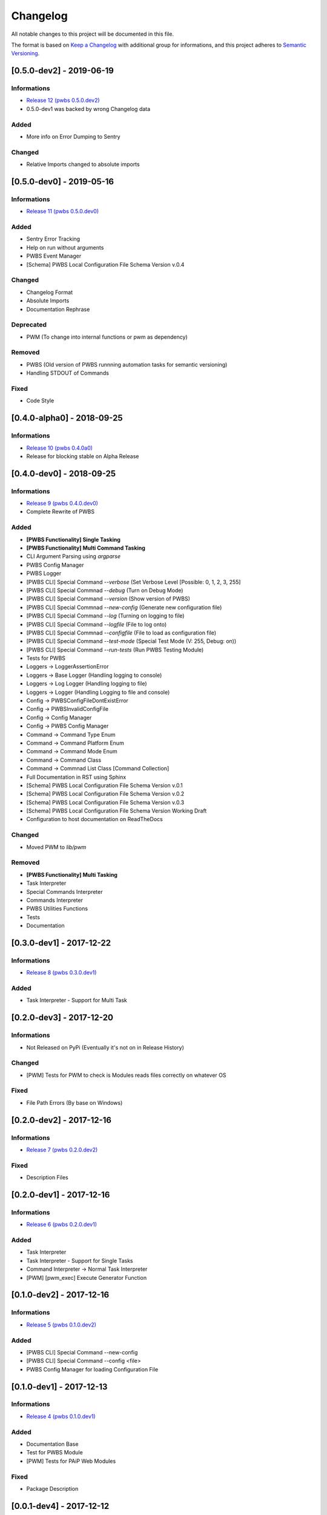 Changelog
=========

All notable changes to this project will be documented in this file.

The format is based on `Keep a Changelog
<https://keepachangelog.com/en/1.0.0/>`_
with additional group for informations,
and this project adheres to `Semantic Versioning
<https://semver.org/spec/v2.0.0.html>`_.

[0.5.0-dev2] - 2019-06-19
-------------------------

Informations
~~~~~~~~~~~~
- `Release 12 (pwbs 0.5.0.dev2) <https://pypi.org/project/pwbs/0.5.0.dev2/>`_
- 0.5.0-dev1 was backed by wrong Changelog data

Added
~~~~~
- More info on Error Dumping to Sentry

Changed
~~~~~~~
- Relative Imports changed to absolute imports

[0.5.0-dev0] - 2019-05-16
-------------------------

Informations
~~~~~~~~~~~~
- `Release 11 (pwbs 0.5.0.dev0) <https://pypi.org/project/pwbs/0.5.0.dev0/>`_

Added
~~~~~
- Sentry Error Tracking
- Help on run without arguments
- PWBS Event Manager
- [Schema] PWBS Local Configuration File Schema Version v.0.4

Changed
~~~~~~~
- Changelog Format
- Absolute Imports
- Documentation Rephrase

Deprecated
~~~~~~~~~~
- PWM (To change into internal functions or pwm as dependency)

Removed
~~~~~~~
- PWBS (Old version of PWBS runnning automation tasks for semantic versioning)
- Handling STDOUT of Commands

Fixed
~~~~~
- Code Style

[0.4.0-alpha0] - 2018-09-25
---------------------------

Informations
~~~~~~~~~~~~
- `Release 10 (pwbs 0.4.0a0) <https://pypi.org/project/pwbs/0.4.0a0/>`_
- Release for blocking stable on Alpha Release

[0.4.0-dev0] - 2018-09-25
-------------------------

Informations
~~~~~~~~~~~~
- `Release 9 (pwbs 0.4.0.dev0) <https://pypi.org/project/pwbs/0.4.0.dev0/>`_
- Complete Rewrite of PWBS

Added
~~~~~
- **[PWBS Functionality] Single Tasking**
- **[PWBS Functionality] Multi Command Tasking**
- CLI Argument Parsing using `argparse`
- PWBS Config Manager
- PWBS Logger
-
    [PWBS CLI] Special Command `--verbose`
    (Set Verbose Level [Possible: 0, 1, 2, 3, 255]
-
    [PWBS CLI] Special Commnad `--debug`
    (Turn on Debug Mode)
-
    [PWBS CLI] Special Command `--version`
    (Show version of PWBS)
-
    [PWBS CLI] Special Commnad `--new-config`
    (Generate new configuration file)
-
    [PWBS CLI] Special Command `--log`
    (Turning on logging to file)
-
    [PWBS CLI] Special Command `--logfile`
    (File to log onto)
-
    [PWBS CLI] Special Commnad `--configfile`
    (File to load as configuration file)
-
    [PWBS CLI] Special Command `--test-mode`
    (Special Test Mode (V: 255, Debug: on))
-
    [PWBS CLI] Special Command `--run-tests`
    (Run PWBS Testing Module)
- Tests for PWBS
- Loggers -> LoggerAssertionError
- Loggers -> Base Logger (Handling logging to console)
- Loggers -> Log Logger (Handling logging to file)
- Loggers -> Logger (Handling Logging to file and console)
- Config -> PWBSConfigFileDontExistError
- Config -> PWBSInvalidConfigFile
- Config -> Config Manager
- Config -> PWBS Config Manager
- Command -> Command Type Enum
- Command -> Command Platform Enum
- Command -> Command Mode Enum
- Command -> Command Class
- Command -> Commnad List Class [Command Collection]
- Full Documentation in RST using Sphinx
- [Schema] PWBS Local Configuration File Schema Version v.0.1
- [Schema] PWBS Local Configuration File Schema Version v.0.2
- [Schema] PWBS Local Configuration File Schema Version v.0.3
- [Schema] PWBS Local Configuration File Schema Version Working Draft
- Configuration to host documentation on ReadTheDocs

Changed
~~~~~~~
- Moved PWM to `lib/pwm`

Removed
~~~~~~~
- **[PWBS Functionality] Multi Tasking**
- Task Interpreter
- Special Commands Interpreter
- Commands Interpreter
- PWBS Utilities Functions
- Tests
- Documentation

[0.3.0-dev1] - 2017-12-22
-------------------------

Informations
~~~~~~~~~~~~
- `Release 8 (pwbs 0.3.0.dev1) <https://pypi.org/project/pwbs/0.3.0.dev1/>`_

Added
~~~~~
- Task Interpreter - Support for Multi Task

[0.2.0-dev3] - 2017-12-20
-------------------------

Informations
~~~~~~~~~~~~
- Not Released on PyPi (Eventually it's not on in Release History)

Changed
~~~~~~~
- [PWM] Tests for PWM to check is Modules reads files correctly on whatever OS

Fixed
~~~~~
- File Path Errors (By base on Windows)

[0.2.0-dev2] - 2017-12-16
-------------------------

Informations
~~~~~~~~~~~~
- `Release 7 (pwbs 0.2.0.dev2) <https://pypi.org/project/pwbs/0.2.0.dev2/>`_

Fixed
~~~~~
- Description Files

[0.2.0-dev1] - 2017-12-16
-------------------------

Informations
~~~~~~~~~~~~
- `Release 6 (pwbs 0.2.0.dev1) <https://pypi.org/project/pwbs/0.2.0.dev1/>`_

Added
~~~~~
- Task Interpreter
- Task Interpreter - Support for Single Tasks
- Command Interpreter -> Normal Task Interpreter
- [PWM] [pwm_exec] Execute Generator Function

[0.1.0-dev2] - 2017-12-16
-------------------------

Informations
~~~~~~~~~~~~
- `Release 5 (pwbs 0.1.0.dev2) <https://pypi.org/project/pwbs/0.1.0.dev2/>`_

Added
~~~~~
- [PWBS CLI] Special Command --new-config
- [PWBS CLI] Special Command --config <file>
- PWBS Config Manager for loading Configuration File

[0.1.0-dev1] - 2017-12-13
-------------------------

Informations
~~~~~~~~~~~~
- `Release 4 (pwbs 0.1.0.dev1) <https://pypi.org/project/pwbs/0.1.0.dev1/>`_

Added
~~~~~
- Documentation Base
- Test for PWBS Module
- [PWM] Tests for PAiP Web Modules

Fixed
~~~~~
- Package Description

[0.0.1-dev4] - 2017-12-12
-------------------------

Informations
~~~~~~~~~~~~
- `Release 3 (pwbs 0.0.1.dev4) <https://pypi.org/project/pwbs/0.0.1.dev4/>`_

Added
~~~~~
- AUTHORS File
- Contribution Guide
- Error List
- PWBS Command Interpreter
- [PWBS CLI] Special Command --help
- [PWBS CLI] Special Command --verbose <mode>
- Tox as Test Runner for Python Versions Testing
- Changed Python Required Minimum Version to Python 3.5
- Changed encoding to open files that are part of description to UTF-8

[0.0.1-dev3] - 2017-12-09
-------------------------

Informations
~~~~~~~~~~~~
- `Release 2 (pwbs 0.0.1.dev3) <https://pypi.org/project/pwbs/0.0.1.dev3/>`_

Added
~~~~~
- Full Baner with Debug Information in verbose modes [PWBS CLI]
- Description for Package on PyPi
- Basic Test for PWBS


[0.0.1-dev2] - 2017-12-09
-------------------------

Informations
~~~~~~~~~~~~
- First Release on PyPi
- `Release 1 (pwbs 0.0.1.dev2) <https://pypi.org/project/pwbs/0.0.1.dev2/>`_

Changed
~~~~~~~
- README File
- Ready To Release Improvements

[0.0.1-dev1] - 2017-12-09
-------------------------

Informations
~~~~~~~~~~~~
- PAiP Web Modules
    -
        It's was an idea as simple modules which act
        like little libraries for specific things
    -
        From this version on PWM was little library
        writed in pwbs as internal dependency

Added
~~~~~
- Setup Configuration for Release to PyPi
- PyLint Configuration
- Coverage Configuration
- First Version of Changelog
- PAiP Web Modules
- PWM - Debug
- PWM - Execution
- PWM - JSON
- PWM - System Information
- PWM - Watcher
- Basic Baner in PWBS CLI

[0.0.0-dev5] - 2017-12-08
-------------------------

Changed
~~~~~~~
- Version Change for checking bumpversion configuration

[0.0.0-dev4] - 2017-12-08
-------------------------

Added
~~~~~
- Tests for checking is Python working correctly
- Started working on base Python Module

[0.0.0-dev3] - 2017-12-08
-------------------------

Informations
~~~~~~~~~~~~
- First Commit on GitLab Repository of PWBS Project

Added
~~~~~
- PAiP Web Build System Edition 1 - v.0.9.1.0
- GitLab Repository for Project
- Base requirements file
- Base version of PWBS is used for automation of development of new one
- Bumpversion Configuration for Semantic Versioning Tooling
- CI Python Script [For Continuos Testing in Local Development Environment[

[0.0.0] - 2017-12-08
--------------------

Informations
~~~~~~~~~~~~
- Actual Versions of PWBS are based on single file implementation of pwbs ideas
- These Version of PWBS starts work on PAiP Web Build System Edition 2 Project

Added
~~~~~
- PAiP Web Build System Edition 1 - v.0.9.1.0
